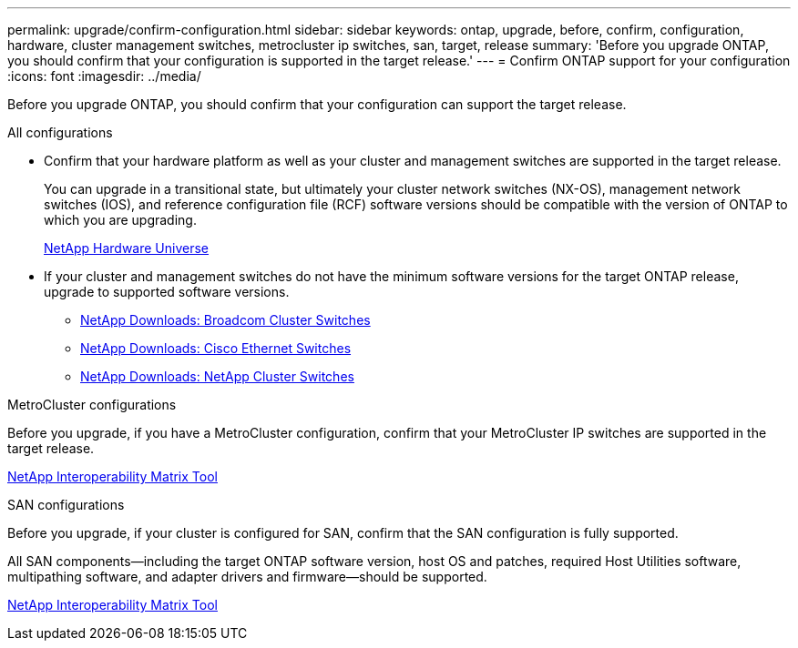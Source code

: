 ---
permalink: upgrade/confirm-configuration.html
sidebar: sidebar
keywords: ontap, upgrade, before, confirm, configuration, hardware, cluster management switches, metrocluster ip switches, san, target, release
summary: 'Before you upgrade ONTAP, you should confirm that your configuration is supported in the target release.'
---
= Confirm ONTAP support for your configuration
:icons: font
:imagesdir: ../media/

[.lead]

Before you upgrade ONTAP, you should confirm that your configuration can support the target release.

.All configurations

* Confirm that your hardware platform as well as your cluster and management switches are supported in the target release.
+
You can upgrade in a transitional state, but ultimately your cluster network switches (NX-OS), management network switches (IOS), and reference configuration file (RCF) software versions should be compatible with the version of ONTAP to which you are upgrading.
//BURT 1381609; 2021-May-26
+
https://hwu.netapp.com[NetApp Hardware Universe^]

* If your cluster and management switches do not have the minimum software versions for the target ONTAP release, upgrade to supported software versions.

** https://mysupport.netapp.com/site/info/broadcom-cluster-switch[NetApp Downloads: Broadcom Cluster Switches^]
** https://mysupport.netapp.com/site/info/cisco-ethernet-switch[NetApp Downloads: Cisco Ethernet Switches^]
** https://mysupport.netapp.com/site/info/netapp-cluster-switch[NetApp Downloads: NetApp Cluster Switches^]

.MetroCluster configurations

Before you upgrade, if you have a MetroCluster configuration, confirm that your MetroCluster IP switches are supported in the target release.

https://mysupport.netapp.com/matrix[NetApp Interoperability Matrix Tool^]

.SAN configurations

Before you upgrade, if your cluster is configured for SAN, confirm that the SAN configuration is fully supported.

All SAN components--including the target ONTAP software version, host OS and patches, required Host Utilities software, multipathing software, and adapter drivers and firmware--should be supported.

https://mysupport.netapp.com/matrix[NetApp Interoperability Matrix Tool^]

// 2023 Jul 25, Jira 1183
